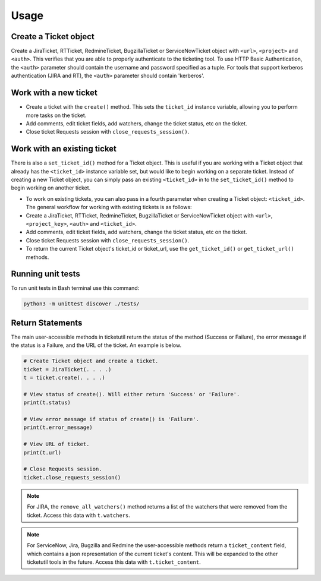 Usage
=====

Create a Ticket object
----------------------

Create a JiraTicket, RTTicket, RedmineTicket, BugzillaTicket
or ServiceNowTicket object with ``<url>``, ``<project>`` and ``<auth>``. This
verifies that you are able to properly authenticate to the ticketing tool.
To use HTTP Basic Authentication, the ``<auth>`` parameter should contain the
username and password specified as a tuple. For tools that support kerberos
authentication (JIRA and RT), the ``<auth>`` parameter should contain
'kerberos'.


Work with a new ticket
----------------------

+ Create a ticket with the ``create()`` method. This sets the ``ticket_id``
  instance variable, allowing you to perform more tasks on the ticket.

+ Add comments, edit ticket fields, add watchers, change the ticket
  status, etc on the ticket.

+ Close ticket Requests session with ``close_requests_session()``.


Work with an existing ticket
----------------------------

There is also a ``set_ticket_id()`` method for a Ticket object. This is
useful if you are working with a Ticket object that already has the
``<ticket_id>`` instance variable set, but would like to begin working
on a separate ticket. Instead of creating a new Ticket object, you can
simply pass an existing ``<ticket_id>`` in to the ``set_ticket_id()``
method to begin working on another ticket.

+ To work on existing tickets, you can also pass in a fourth parameter
  when creating a Ticket object: ``<ticket_id>``. The general workflow for
  working with existing tickets is as follows:

+ Create a JiraTicket, RTTicket, RedmineTicket, BugzillaTicket
  or ServiceNowTicket object with ``<url>``, ``<project_key>``, ``<auth>`` and
  ``<ticket_id>``.

+ Add comments, edit ticket fields, add watchers, change the ticket
  status, etc on the ticket.

+ Close ticket Requests session with ``close_requests_session()``.

+ To return the current Ticket object's ticket_id or ticket_url, use the
  ``get_ticket_id()`` or ``get_ticket_url()`` methods.

.. seealso::

    See the docstrings in the code or the tool-specific sections in the documentation for more information on
    supported methods and examples.


Running unit tests
------------------

To run unit tests in Bash terminal use this command:

.. code-block:: python

    python3 -m unittest discover ./tests/


Return Statements
-----------------

The main user-accessible methods in ticketutil return the status of the method
(Success or Failure), the error message if the status is a Failure, and the
URL of the ticket. An example is below.

.. code-block:: python

    # Create Ticket object and create a ticket.
    ticket = JiraTicket(. . . .)
    t = ticket.create(. . . .)

    # View status of create(). Will either return 'Success' or 'Failure'.
    print(t.status)

    # View error message if status of create() is 'Failure'.
    print(t.error_message)

    # View URL of ticket.
    print(t.url)

    # Close Requests session.
    ticket.close_requests_session()

.. note::

    For JIRA, the ``remove_all_watchers()`` method returns a list of the
    watchers that were removed from the ticket. Access this data with
    ``t.watchers``.

.. note::

    For ServiceNow, Jira, Bugzilla and Redmine the user-accessible methods return a ``ticket_content``
    field, which contains a json representation of the current ticket's content.
    This will be expanded to the other ticketutil tools in the future. Access this
    data with ``t.ticket_content``.
